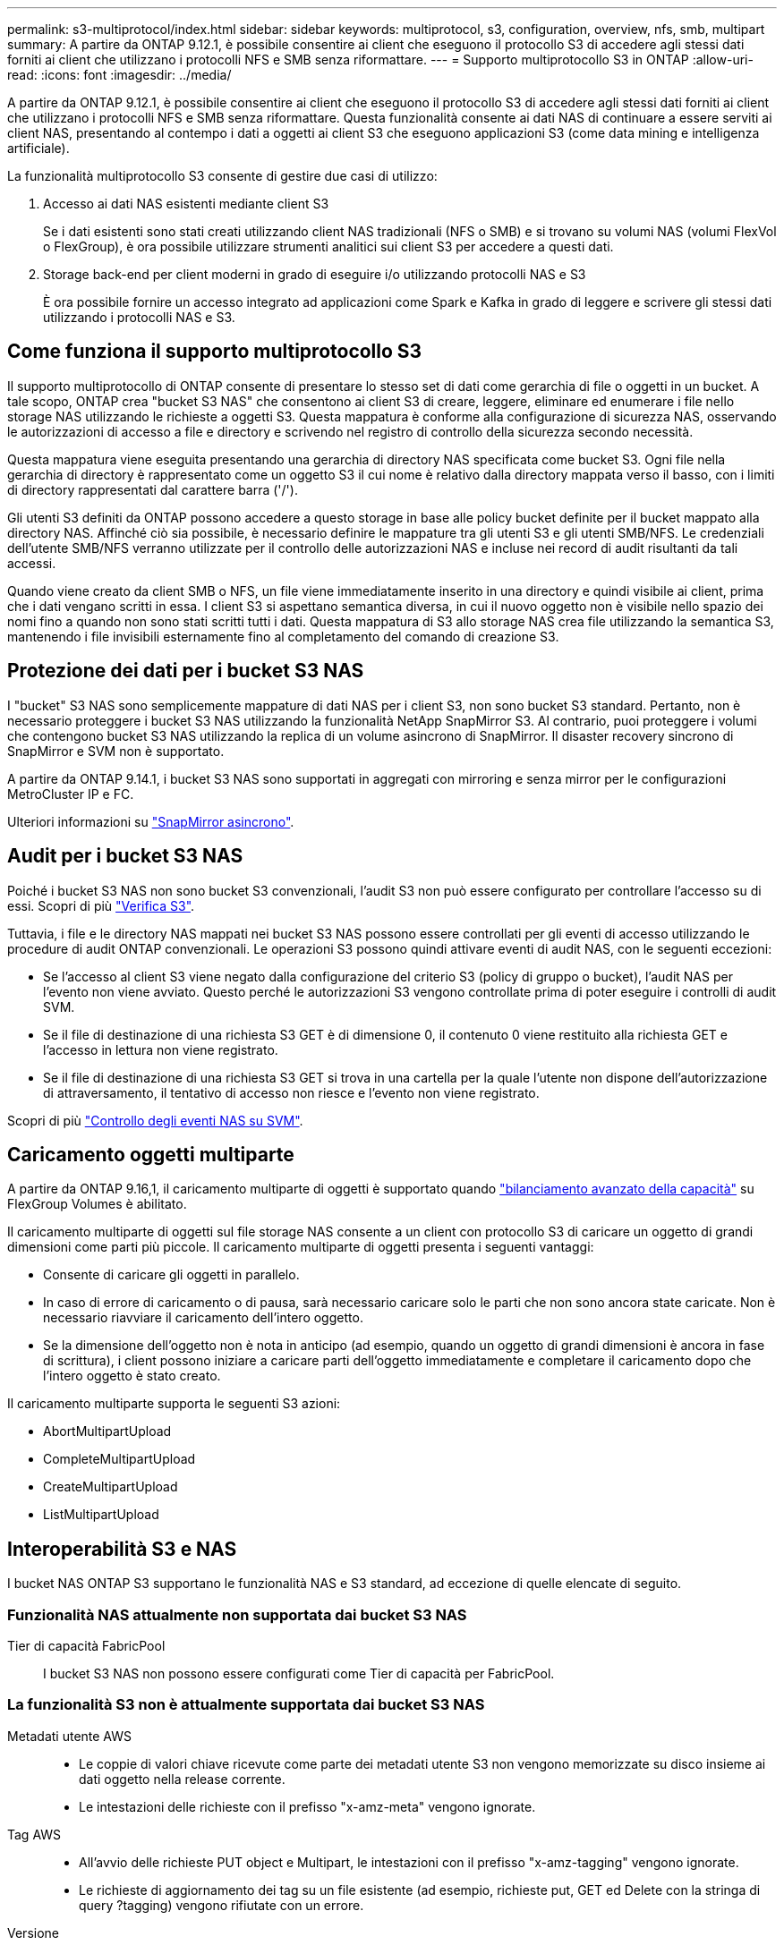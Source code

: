 ---
permalink: s3-multiprotocol/index.html 
sidebar: sidebar 
keywords: multiprotocol, s3, configuration, overview, nfs, smb, multipart 
summary: A partire da ONTAP 9.12.1, è possibile consentire ai client che eseguono il protocollo S3 di accedere agli stessi dati forniti ai client che utilizzano i protocolli NFS e SMB senza riformattare. 
---
= Supporto multiprotocollo S3 in ONTAP
:allow-uri-read: 
:icons: font
:imagesdir: ../media/


[role="lead"]
A partire da ONTAP 9.12.1, è possibile consentire ai client che eseguono il protocollo S3 di accedere agli stessi dati forniti ai client che utilizzano i protocolli NFS e SMB senza riformattare. Questa funzionalità consente ai dati NAS di continuare a essere serviti ai client NAS, presentando al contempo i dati a oggetti ai client S3 che eseguono applicazioni S3 (come data mining e intelligenza artificiale).

La funzionalità multiprotocollo S3 consente di gestire due casi di utilizzo:

. Accesso ai dati NAS esistenti mediante client S3
+
Se i dati esistenti sono stati creati utilizzando client NAS tradizionali (NFS o SMB) e si trovano su volumi NAS (volumi FlexVol o FlexGroup), è ora possibile utilizzare strumenti analitici sui client S3 per accedere a questi dati.

. Storage back-end per client moderni in grado di eseguire i/o utilizzando protocolli NAS e S3
+
È ora possibile fornire un accesso integrato ad applicazioni come Spark e Kafka in grado di leggere e scrivere gli stessi dati utilizzando i protocolli NAS e S3.





== Come funziona il supporto multiprotocollo S3

Il supporto multiprotocollo di ONTAP consente di presentare lo stesso set di dati come gerarchia di file o oggetti in un bucket. A tale scopo, ONTAP crea "bucket S3 NAS" che consentono ai client S3 di creare, leggere, eliminare ed enumerare i file nello storage NAS utilizzando le richieste a oggetti S3. Questa mappatura è conforme alla configurazione di sicurezza NAS, osservando le autorizzazioni di accesso a file e directory e scrivendo nel registro di controllo della sicurezza secondo necessità.

Questa mappatura viene eseguita presentando una gerarchia di directory NAS specificata come bucket S3. Ogni file nella gerarchia di directory è rappresentato come un oggetto S3 il cui nome è relativo dalla directory mappata verso il basso, con i limiti di directory rappresentati dal carattere barra ('/').

Gli utenti S3 definiti da ONTAP possono accedere a questo storage in base alle policy bucket definite per il bucket mappato alla directory NAS. Affinché ciò sia possibile, è necessario definire le mappature tra gli utenti S3 e gli utenti SMB/NFS. Le credenziali dell'utente SMB/NFS verranno utilizzate per il controllo delle autorizzazioni NAS e incluse nei record di audit risultanti da tali accessi.

Quando viene creato da client SMB o NFS, un file viene immediatamente inserito in una directory e quindi visibile ai client, prima che i dati vengano scritti in essa. I client S3 si aspettano semantica diversa, in cui il nuovo oggetto non è visibile nello spazio dei nomi fino a quando non sono stati scritti tutti i dati. Questa mappatura di S3 allo storage NAS crea file utilizzando la semantica S3, mantenendo i file invisibili esternamente fino al completamento del comando di creazione S3.



== Protezione dei dati per i bucket S3 NAS

I "bucket" S3 NAS sono semplicemente mappature di dati NAS per i client S3, non sono bucket S3 standard. Pertanto, non è necessario proteggere i bucket S3 NAS utilizzando la funzionalità NetApp SnapMirror S3. Al contrario, puoi proteggere i volumi che contengono bucket S3 NAS utilizzando la replica di un volume asincrono di SnapMirror. Il disaster recovery sincrono di SnapMirror e SVM non è supportato.

A partire da ONTAP 9.14.1, i bucket S3 NAS sono supportati in aggregati con mirroring e senza mirror per le configurazioni MetroCluster IP e FC.

Ulteriori informazioni su link:../data-protection/snapmirror-disaster-recovery-concept.html#data-protection-relationships["SnapMirror asincrono"].



== Audit per i bucket S3 NAS

Poiché i bucket S3 NAS non sono bucket S3 convenzionali, l'audit S3 non può essere configurato per controllare l'accesso su di essi. Scopri di più link:../s3-audit/index.html["Verifica S3"].

Tuttavia, i file e le directory NAS mappati nei bucket S3 NAS possono essere controllati per gli eventi di accesso utilizzando le procedure di audit ONTAP convenzionali. Le operazioni S3 possono quindi attivare eventi di audit NAS, con le seguenti eccezioni:

* Se l'accesso al client S3 viene negato dalla configurazione del criterio S3 (policy di gruppo o bucket), l'audit NAS per l'evento non viene avviato. Questo perché le autorizzazioni S3 vengono controllate prima di poter eseguire i controlli di audit SVM.
* Se il file di destinazione di una richiesta S3 GET è di dimensione 0, il contenuto 0 viene restituito alla richiesta GET e l'accesso in lettura non viene registrato.
* Se il file di destinazione di una richiesta S3 GET si trova in una cartella per la quale l'utente non dispone dell'autorizzazione di attraversamento, il tentativo di accesso non riesce e l'evento non viene registrato.


Scopri di più link:../nas-audit/index.html["Controllo degli eventi NAS su SVM"].



== Caricamento oggetti multiparte

A partire da ONTAP 9.16,1, il caricamento multiparte di oggetti è supportato quando link:../flexgroup/enable-adv-capacity-flexgroup-task.html["bilanciamento avanzato della capacità"] su FlexGroup Volumes è abilitato.

Il caricamento multiparte di oggetti sul file storage NAS consente a un client con protocollo S3 di caricare un oggetto di grandi dimensioni come parti più piccole. Il caricamento multiparte di oggetti presenta i seguenti vantaggi:

* Consente di caricare gli oggetti in parallelo.
* In caso di errore di caricamento o di pausa, sarà necessario caricare solo le parti che non sono ancora state caricate. Non è necessario riavviare il caricamento dell'intero oggetto.
* Se la dimensione dell'oggetto non è nota in anticipo (ad esempio, quando un oggetto di grandi dimensioni è ancora in fase di scrittura), i client possono iniziare a caricare parti dell'oggetto immediatamente e completare il caricamento dopo che l'intero oggetto è stato creato.


Il caricamento multiparte supporta le seguenti S3 azioni:

* AbortMultipartUpload
* CompleteMultipartUpload
* CreateMultipartUpload
* ListMultipartUpload




== Interoperabilità S3 e NAS

I bucket NAS ONTAP S3 supportano le funzionalità NAS e S3 standard, ad eccezione di quelle elencate di seguito.



=== Funzionalità NAS attualmente non supportata dai bucket S3 NAS

Tier di capacità FabricPool:: I bucket S3 NAS non possono essere configurati come Tier di capacità per FabricPool.




=== La funzionalità S3 non è attualmente supportata dai bucket S3 NAS

Metadati utente AWS::
+
--
* Le coppie di valori chiave ricevute come parte dei metadati utente S3 non vengono memorizzate su disco insieme ai dati oggetto nella release corrente.
* Le intestazioni delle richieste con il prefisso "x-amz-meta" vengono ignorate.


--
Tag AWS::
+
--
* All'avvio delle richieste PUT object e Multipart, le intestazioni con il prefisso "x-amz-tagging" vengono ignorate.
* Le richieste di aggiornamento dei tag su un file esistente (ad esempio, richieste put, GET ed Delete con la stringa di query ?tagging) vengono rifiutate con un errore.


--
Versione:: Non è possibile specificare la versione nella configurazione di mappatura bucket.
+
--
* Le richieste che includono specifiche di versione non null (versionID=stringa di query xyz) ricevono risposte di errore.
* Le richieste che influiscono sullo stato di versione di un bucket vengono rifiutate con errori.


--

